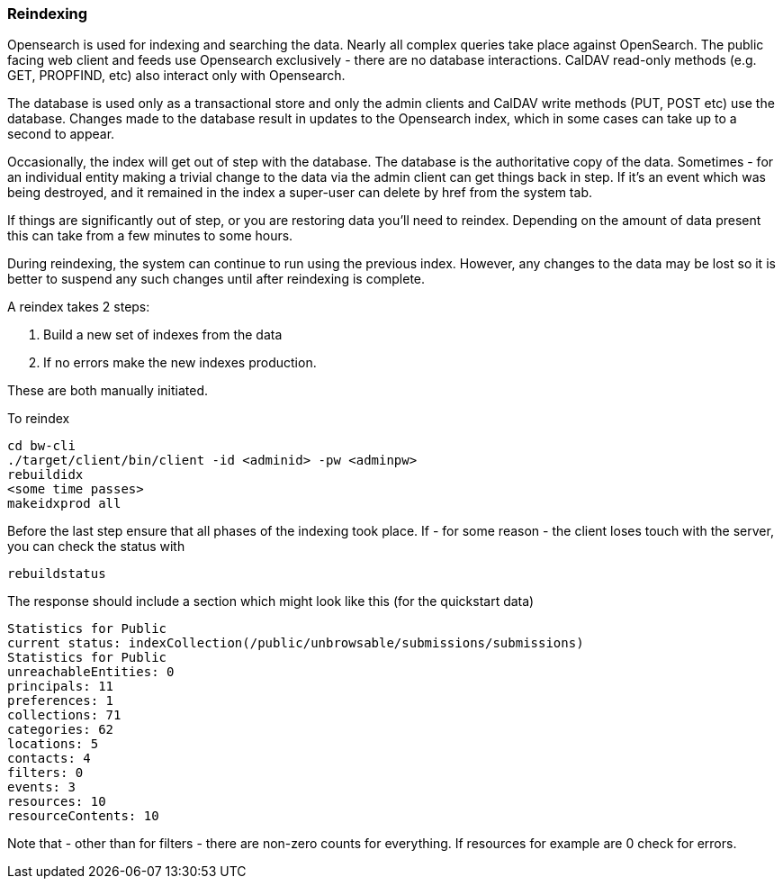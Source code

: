 [[reindex]]
=== Reindexing
Opensearch is used for indexing and searching the data. Nearly all complex queries take place against OpenSearch. The public facing web client and feeds use Opensearch exclusively - there are no database interactions. CalDAV read-only methods (e.g. GET, PROPFIND, etc) also interact only with Opensearch.

The database is used only as a transactional store and only the admin clients and CalDAV write methods (PUT, POST etc) use the database. Changes made to the database result in updates to the Opensearch index, which in some cases can take up to a second to appear.

Occasionally, the index will get out of step with the database. The database is the authoritative copy of the data. Sometimes - for an individual entity making a trivial change to the data via the admin client can get things back in step. If it's an event which was being destroyed, and it remained in the index a super-user can delete by href from the system tab.

If things are significantly out of step, or you are restoring data you'll need to reindex. Depending on the amount of data present this can take from a few minutes to some hours.

During reindexing, the system can continue to run using the previous index. However, any changes to the data may be lost so it is better to suspend any such changes until after reindexing is complete.

A reindex takes 2 steps:

. Build a new set of indexes from the data
. If no errors make the new indexes production.

These are both manually initiated.

To reindex

....
cd bw-cli
./target/client/bin/client -id <adminid> -pw <adminpw>
rebuildidx
<some time passes>
makeidxprod all
....

Before the last step ensure that all phases of the indexing took place.
If - for some reason - the client loses touch with the server, you can check the status with

....
rebuildstatus
....

The response should include a section which might look like this (for the quickstart data)

....
Statistics for Public
current status: indexCollection(/public/unbrowsable/submissions/submissions)
Statistics for Public
unreachableEntities: 0
principals: 11
preferences: 1
collections: 71
categories: 62
locations: 5
contacts: 4
filters: 0
events: 3
resources: 10
resourceContents: 10
....

Note that - other than for filters - there are non-zero counts for everything. If resources for example are 0 check for errors.
